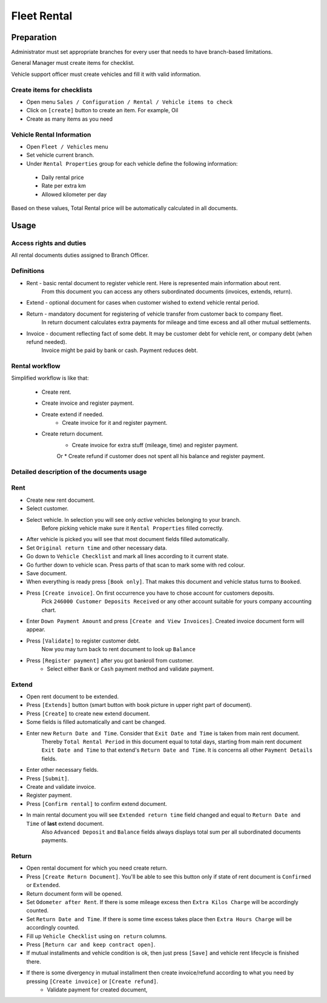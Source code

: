==============
 Fleet Rental
==============


Preparation
===========

Administrator must set appropriate branches for every user that needs to have branch-based limitations.

General Manager must create items for checklist.

Vehicle support officer must create vehicles and fill it with valid information.

Create items for checklists
---------------------------

* Open menu ``Sales / Configuration / Rental / Vehicle items to check``
* Click on ``[create]`` button to create an item. For example, Oil
* Create as many items as you need

Vehicle Rental Information
--------------------------

* Open ``Fleet / Vehicles`` menu
* Set vehicle current branch.
* Under ``Rental Properties`` group for each vehicle define the following information:

 * Daily rental price
 * Rate per extra km
 * Allowed kilometer per day

Based on these values, Total Rental price will be automatically calculated in all documents.


Usage
=====

Access rights and duties
------------------------

All rental documents duties assigned to Branch Officer.


Definitions
-----------

* Rent - basic rental document to register vehicle rent. Here is represented main information about rent.
    From this document you can access any others subordinated documents (invoices, extends, return).
* Extend - optional document for cases when customer wished to extend vehicle rental period.
* Return - mandatory document for registering of vehicle transfer from customer back to company fleet.
    In return document calculates extra payments for mileage and time excess and all other mutual settlements.
* Invoice - document reflecting fact of some debt. It may be customer debt for vehicle rent, or company debt (when refund needed).
    Invoice might be paid by bank or cash. Payment reduces debt.

Rental workflow
---------------

Simplified workflow is like that:

 * Create rent.
 * Create invoice and register payment.
 * Create extend if needed.
    * Create invoice for it and register payment.
 * Create return document.
    * Create invoice for extra stuff (mileage, time) and register payment.
    Or
    * Create refund if customer does not spent all his balance and register payment.


Detailed description of the documents usage
-------------------------------------------

Rent
----

* Create new rent document.
* Select customer.
* Select vehicle. In selection you will see only *active* vehicles belonging to your branch.
    Before picking vehicle make sure it ``Rental Properties`` filled correctly.
* After vehicle is picked you will see that most document fields filled automatically.
* Set ``Original return time`` and other necessary data.
* Go down to ``Vehicle Checklist`` and mark all lines according to it current state.
* Go further down to vehicle scan. Press parts of that scan to mark some with red colour.
* Save document.
* When everything is ready press ``[Book only]``. That makes this document and vehicle status turns to ``Booked``.
* Press ``[Create invoice]``. On first occurrence you have to chose account for customers deposits.
    Pick ``246000 Customer Deposits Received`` or any other account suitable for yours company accounting chart.
* Enter ``Down Payment Amount`` and press ``[Create and View Invoices]``. Created invoice document form will appear.
* Press ``[Validate]`` to register customer debt.
    Now you may turn back to rent document to look up ``Balance``
* Press ``[Register payment]`` after you got bankroll from customer.
    * Select either ``Bank`` or ``Cash`` payment method and validate payment.

Extend
------

* Open rent document to be extended.
* Press ``[Extends]`` button (smart button with book picture in upper right part of document).
* Press ``[Create]`` to create new extend document.
* Some fields is filled automatically and cant be changed.
* Enter new ``Return Date and Time``. Consider that ``Exit Date and Time`` is taken from main rent document.
    Thereby ``Total Rental Period`` in this document equal to total days, starting from main rent document ``Exit Date and Time`` to that extend's ``Return Date and Time``.
    It is concerns all other ``Payment Details`` fields.
* Enter other necessary fields.
* Press ``[Submit]``.
* Create and validate invoice.
* Register payment.
* Press ``[Confirm rental]`` to confirm extend document.
* In main rental document you will see ``Extended return time`` field changed and equal to ``Return Date and Time`` of **last** extend document.
    Also ``Advanced Deposit`` and ``Balance`` fields always displays total sum per all subordinated documents payments.

Return
------

* Open rental document for which you need create return.
* Press ``[Create Return Document]``. You'll be able to see this button only if state of rent document is ``Confirmed`` or ``Extended``.
* Return document form will be opened.
* Set ``Odometer after Rent``. If there is some mileage excess then ``Extra Kilos Charge`` will be accordingly counted.
* Set ``Return Date and Time``. If there is some time excess takes place then ``Extra Hours Charge`` will be accordingly counted.
* Fill up ``Vehicle Checklist`` using ``on return`` columns.
* Press ``[Return car and keep contract open]``.
* If mutual installments and vehicle condition is ok, then just press ``[Save]`` and vehicle rent lifecycle is finished there.
* If there is some divergency in mutual installment then create invoice/refund according to what you need by pressing ``[Create invoice]`` or ``[Create refund]``.
    * Validate payment for created document,




